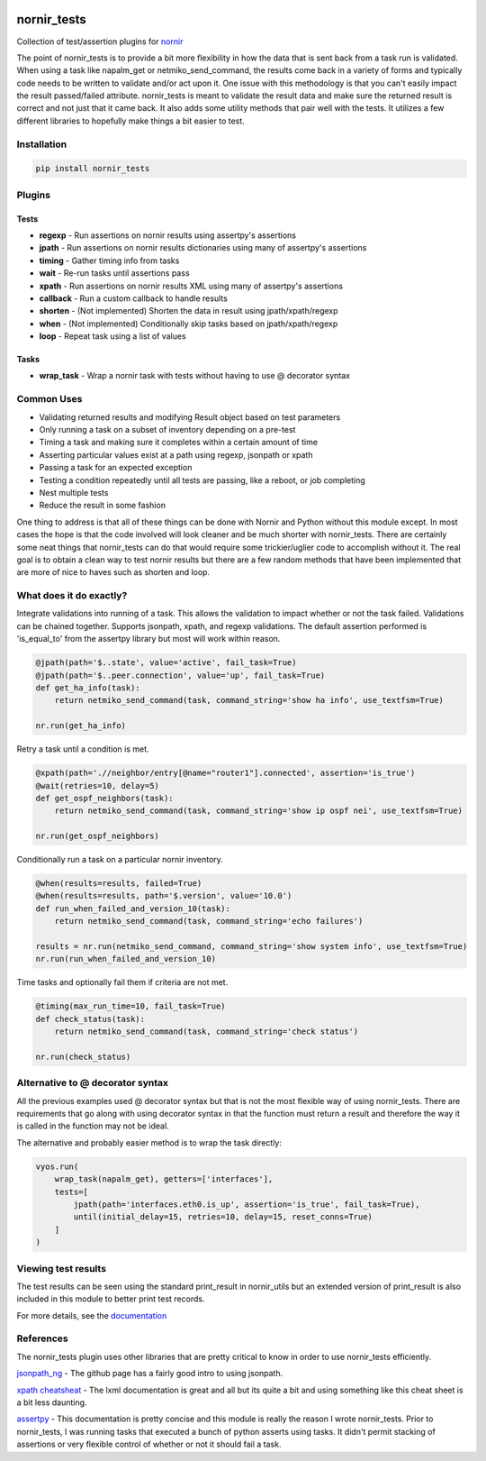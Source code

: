 .. image:: https://img.shields.io/badge/docs-passing-green.svg
   :target: https://patrickdaj.github.io/nornir_tests
   :alt: Documentation

.. image:: https://github.com/patrickdaj/nornir_tests/workflows/test_nornir_tests/badge.svg
   :target: https://github.com/patrickdaj/nornir_tests/actions?query=workflow%3Atest_nornir_tests
   :alt: test_nornir_tests

nornir_tests
============

Collection of test/assertion plugins for `nornir <github.com/nornir-automation/nornir/>`_

The point of nornir_tests is to provide a bit more flexibility in how the data that is sent back from
a task run is validated.  When using a task like napalm_get or netmiko_send_command, the results
come back in a variety of forms and typically code needs to be written to validate and/or act upon it.  
One issue with this methodology is that you can't easily impact the result passed/failed attribute.  
nornir_tests is meant to validate the result data and make sure the returned result is correct and not 
just that it came back.  It also adds some utility methods that pair well with the tests.  It utilizes 
a few different libraries to hopefully make things a bit easier to test.

Installation
------------

.. code::

    pip install nornir_tests

Plugins
-------

Tests
_____

* **regexp** - Run assertions on nornir results using assertpy's assertions
* **jpath** - Run assertions on nornir results dictionaries using many of assertpy's assertions
* **timing** - Gather timing info from tasks
* **wait** - Re-run tasks until assertions pass
* **xpath** - Run assertions on nornir results XML using many of assertpy's assertions
* **callback** - Run a custom callback to handle results
* **shorten** - (Not implemented) Shorten the data in result using jpath/xpath/regexp
* **when** - (Not implemented) Conditionally skip tasks based on jpath/xpath/regexp
* **loop** - Repeat task using a list of values

Tasks
_____

* **wrap_task** - Wrap a nornir task with tests without having to use @ decorator syntax


Common Uses
-----------

* Validating returned results and modifying Result object based on test parameters
* Only running a task on a subset of inventory depending on a pre-test
* Timing a task and making sure it completes within a certain amount of time
* Asserting particular values exist at a path using regexp, jsonpath or xpath
* Passing a task for an expected exception
* Testing a condition repeatedly until all tests are passing, like a reboot, or job completing
* Nest multiple tests
* Reduce the result in some fashion

One thing to address is that all of these things can be done with Nornir and Python without
this module except.  In most cases the hope is that the code involved will look cleaner and
be much shorter with nornir_tests.  There are certainly some neat things that nornir_tests can
do that would require some trickier/uglier code to accomplish without it.  The real goal is to
obtain a clean way to test nornir results but there are a few random methods that have been
implemented that are more of nice to haves such as shorten and loop.

What does it do exactly?
------------------------

Integrate validations into running of a task.  This allows the validation to impact whether or
not the task failed.  Validations can be chained together.  Supports jsonpath, xpath, and regexp
validations.  The default assertion performed is 'is_equal_to' from the assertpy library but
most will work within reason.

.. code-block:: python

    @jpath(path='$..state', value='active', fail_task=True)
    @jpath(path='$..peer.connection', value='up', fail_task=True)
    def get_ha_info(task):
        return netmiko_send_command(task, command_string='show ha info', use_textfsm=True)

    nr.run(get_ha_info)

Retry a task until a condition is met.

.. code-block:: python

    @xpath(path='.//neighbor/entry[@name="router1"].connected', assertion='is_true')
    @wait(retries=10, delay=5)
    def get_ospf_neighbors(task):
        return netmiko_send_command(task, command_string='show ip ospf nei', use_textfsm=True)

    nr.run(get_ospf_neighbors)

Conditionally run a task on a particular nornir inventory.

.. code-block:: python

    @when(results=results, failed=True)
    @when(results=results, path='$.version', value='10.0')
    def run_when_failed_and_version_10(task):
        return netmiko_send_command(task, command_string='echo failures')
    
    results = nr.run(netmiko_send_command, command_string='show system info', use_textfsm=True)
    nr.run(run_when_failed_and_version_10)

Time tasks and optionally fail them if criteria are not met.

.. code-block:: python

    @timing(max_run_time=10, fail_task=True)
    def check_status(task):
        return netmiko_send_command(task, command_string='check status')

    nr.run(check_status)

Alternative to @ decorator syntax
---------------------------------

All the previous examples used @ decorator syntax but that is not the most flexible way of
using nornir_tests.  There are requirements that go along with using decorator syntax in that
the function must return a result and therefore the way it is called in the function may not
be ideal.

The alternative and probably easier method is to wrap the task directly:

.. code-block:: python

    vyos.run(
        wrap_task(napalm_get), getters=['interfaces'],
        tests=[
            jpath(path='interfaces.eth0.is_up', assertion='is_true', fail_task=True),
            until(initial_delay=15, retries=10, delay=15, reset_conns=True)
        ]
    )

Viewing test results
--------------------

The test results can be seen using the standard print_result in nornir_utils but an extended
version of print_result is also included in this module to better print test records.

For more details, see the `documentation <https://patrickdaj.github.io/nornir_tests/html/index.html>`__

References
----------

The nornir_tests plugin uses other libraries that are pretty critical to know in order to use nornir_tests efficiently.

`jsonpath_ng <https://github.com/h2non/jsonpath-ng>`__ - The github page has a fairly good intro to using jsonpath.

`xpath cheatsheat <https://devhints.io/xpath>`__ - The lxml documentation is great and all but its quite a bit and using something like this cheat sheet is a bit less daunting.

`assertpy <https://github.com/assertpy/assertpy>`__ - This documentation is pretty concise and this module is really the reason I wrote nornir_tests.  Prior to nornir_tests, I was running tasks that executed a bunch of python asserts using tasks.  It didn't permit stacking of assertions or very flexible control of whether or not it should fail a task.
